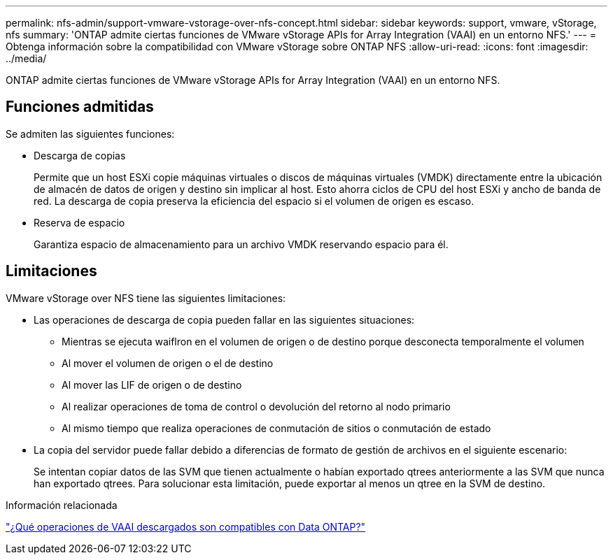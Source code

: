---
permalink: nfs-admin/support-vmware-vstorage-over-nfs-concept.html 
sidebar: sidebar 
keywords: support, vmware, vStorage, nfs 
summary: 'ONTAP admite ciertas funciones de VMware vStorage APIs for Array Integration (VAAI) en un entorno NFS.' 
---
= Obtenga información sobre la compatibilidad con VMware vStorage sobre ONTAP NFS
:allow-uri-read: 
:icons: font
:imagesdir: ../media/


[role="lead"]
ONTAP admite ciertas funciones de VMware vStorage APIs for Array Integration (VAAI) en un entorno NFS.



== Funciones admitidas

Se admiten las siguientes funciones:

* Descarga de copias
+
Permite que un host ESXi copie máquinas virtuales o discos de máquinas virtuales (VMDK) directamente entre la ubicación de almacén de datos de origen y destino sin implicar al host. Esto ahorra ciclos de CPU del host ESXi y ancho de banda de red. La descarga de copia preserva la eficiencia del espacio si el volumen de origen es escaso.

* Reserva de espacio
+
Garantiza espacio de almacenamiento para un archivo VMDK reservando espacio para él.





== Limitaciones

VMware vStorage over NFS tiene las siguientes limitaciones:

* Las operaciones de descarga de copia pueden fallar en las siguientes situaciones:
+
** Mientras se ejecuta waiflron en el volumen de origen o de destino porque desconecta temporalmente el volumen
** Al mover el volumen de origen o el de destino
** Al mover las LIF de origen o de destino
** Al realizar operaciones de toma de control o devolución del retorno al nodo primario
** Al mismo tiempo que realiza operaciones de conmutación de sitios o conmutación de estado


* La copia del servidor puede fallar debido a diferencias de formato de gestión de archivos en el siguiente escenario:
+
Se intentan copiar datos de las SVM que tienen actualmente o habían exportado qtrees anteriormente a las SVM que nunca han exportado qtrees. Para solucionar esta limitación, puede exportar al menos un qtree en la SVM de destino.



.Información relacionada
https://kb.netapp.com/Advice_and_Troubleshooting/Data_Storage_Software/ONTAP_OS/What_VAAI_offloaded_operations_are_supported_by_Data_ONTAP%3F["¿Qué operaciones de VAAI descargados son compatibles con Data ONTAP?"]
